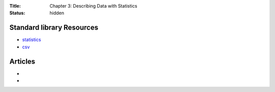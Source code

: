 :Title: Chapter 3: Describing Data with Statistics
:status: hidden

Standard library Resources
==========================

* `statistics <https://docs.python.org/3/library/statistics.html>`__
* `csv <https://docs.python.org/3/library/csv.html>`__  

Articles
========

*
* 
